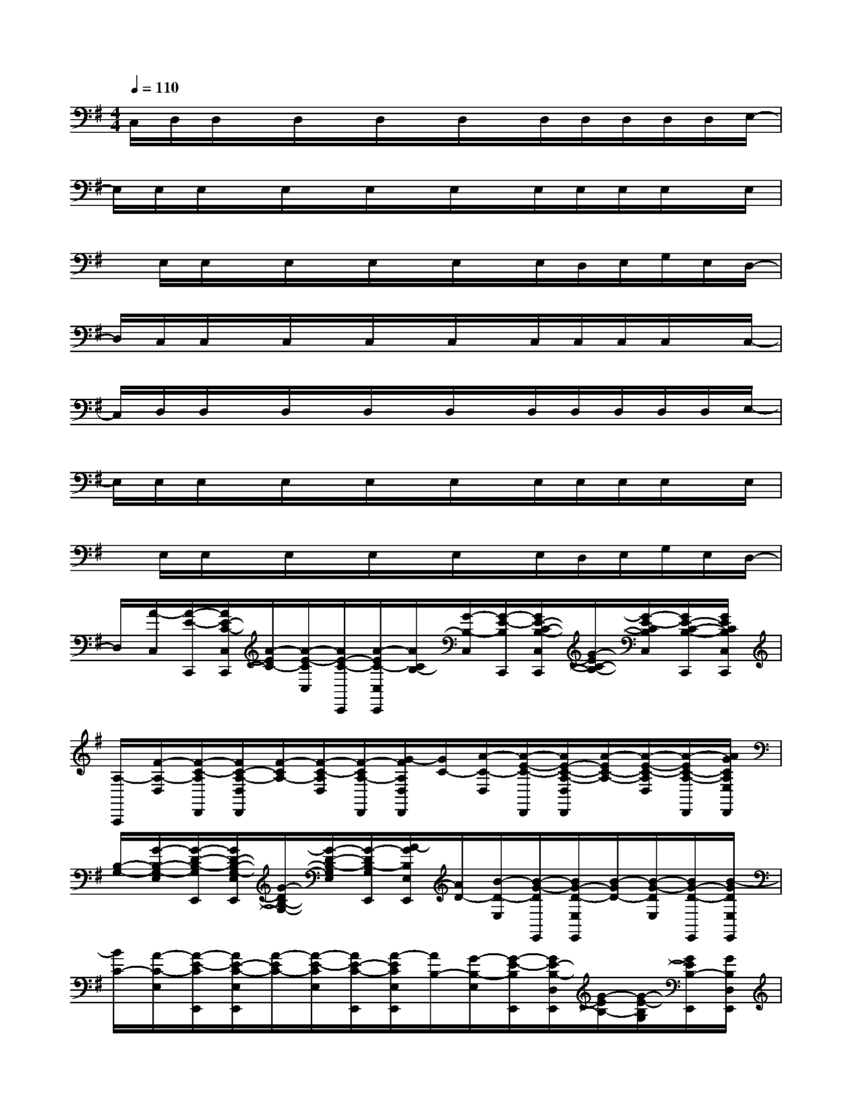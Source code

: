 X:1
T:
M:4/4
L:1/8
Q:1/4=110
K:G%1sharps
V:1
C,/2D,/2D,/2x/2D,/2x/2D,/2x/2D,/2x/2D,/2D,/2D,/2D,/2D,/2E,/2-|
E,/2E,/2E,/2x/2E,/2x/2E,/2x/2E,/2x/2E,/2E,/2E,/2E,/2x/2E,/2|
x/2E,/2E,/2x/2E,/2x/2E,/2x/2E,/2x/2E,/2D,/2E,/2G,/2E,/2D,/2-|
D,/2C,/2C,/2x/2C,/2x/2C,/2x/2C,/2x/2C,/2C,/2C,/2C,/2x/2C,/2-|
C,/2D,/2D,/2x/2D,/2x/2D,/2x/2D,/2x/2D,/2D,/2D,/2D,/2D,/2E,/2-|
E,/2E,/2E,/2x/2E,/2x/2E,/2x/2E,/2x/2E,/2E,/2E,/2E,/2x/2E,/2|
x/2E,/2E,/2x/2E,/2x/2E,/2x/2E,/2x/2E,/2D,/2E,/2G,/2E,/2D,/2-|
D,/2[A/2-C,/2][A/2-E/2-C,,/2][A/2E/2-C/2-C,/2C,,/2][A/2-E/2C/2-][A/2-E/2-C/2C,/2][A/2E/2-C/2-C,,/2][A/2-E/2C/2-C,/2C,,/2][A/2C/2B,/2-][G/2-B,/2-C,/2][G/2-E/2-B,/2C,,/2][G/2E/2-C/2-B,/2-C,/2C,,/2][G/2-E/2C/2-B,/2-][G/2-E/2-C/2B,/2C,/2][G/2E/2-C/2-B,/2-C,,/2][G/2E/2C/2B,/2C,/2C,,/2]|
[A,/2-A,,,/2][F/2-A,/2-D,/2][F/2-C/2-A,/2D,,/2][F/2C/2-A,/2-D,/2D,,/2][F/2-C/2A,/2-][F/2-C/2-A,/2D,/2][F/2-C/2A,/2-D,,/2][G/2-F/2A,/2D,/2D,,/2][G/2C/2-][A/2-C/2-D,/2][A/2-E/2-C/2-D,,/2][A/2E/2-C/2-A,/2-D,/2D,,/2][A/2-E/2C/2-A,/2-][A/2-E/2-C/2-A,/2D,/2][A/2-E/2C/2-A,/2-D,,/2][A/2G/2C/2A,/2E,/2D,,/2]|
[B,/2-G,/2-][G/2-B,/2-G,/2-E,/2][G/2-D/2-B,/2-G,/2E,,/2][G/2D/2-B,/2-G,/2-E,/2E,,/2][G/2-D/2B,/2-G,/2-][G/2-D/2-B,/2-G,/2E,/2][G/2-D/2B,/2-G,/2E,,/2][A/2-G/2B,/2E,/2E,,/2][A/2D/2-][B/2-D/2-E,/2][B/2-G/2-D/2E,,/2][B/2G/2-D/2-E,/2E,,/2][B/2-G/2D/2-][B/2-G/2-D/2E,/2][B/2G/2-D/2-E,,/2][B/2-G/2D/2E,/2E,,/2]|
[B/2C/2-][A/2-C/2-E,/2][A/2-E/2-C/2E,,/2][A/2E/2-C/2-E,/2E,,/2][A/2-E/2C/2-][A/2-E/2-C/2E,/2][A/2E/2-C/2-E,,/2][A/2-E/2C/2E,/2E,,/2][A/2B,/2-][G/2-B,/2-E,/2][G/2-E/2-B,/2E,,/2][G/2E/2-B,/2-D,/2E,,/2][G/2-E/2B,/2-][G/2-E/2-B,/2G,/2][G/2E/2B,/2-E,,/2][G/2B,/2D,/2E,,/2]|
C/2-[A/2-C/2-C,/2][A/2-E/2-C/2C,,/2][A/2E/2-C/2-C,/2C,,/2][A/2-E/2C/2-][A/2-E/2-C/2C,/2][A/2E/2-C/2-C,,/2][A/2-E/2C/2-C,/2C,,/2][A/2C/2B,/2-][G/2-B,/2-C,/2][G/2-E/2-B,/2C,,/2][G/2E/2-C/2-B,/2-C,/2C,,/2][G/2-E/2C/2-B,/2-][G/2-E/2-C/2B,/2C,/2][G/2E/2-C/2-B,/2-C,,/2][G/2E/2C/2B,/2C,/2C,,/2]|
[A,/2-A,,,/2][F/2-A,/2-D,/2][F/2-C/2-A,/2D,,/2][F/2C/2-A,/2-D,/2D,,/2][F/2-C/2A,/2-][F/2-C/2-A,/2D,/2][F/2-C/2A,/2-D,,/2][G/2-F/2A,/2D,/2D,,/2][G/2C/2-][A/2-C/2-D,/2][A/2-E/2-C/2-D,,/2][A/2E/2-C/2-A,/2-D,/2D,,/2][A/2-E/2C/2-A,/2-][A/2-E/2-C/2-A,/2D,/2][A/2-E/2C/2-A,/2-D,,/2][A/2G/2C/2A,/2E,/2D,,/2]|
[B,/2-G,/2-][G/2-B,/2-G,/2-E,/2][G/2-D/2-B,/2-G,/2E,,/2][G/2D/2-B,/2-G,/2-E,/2E,,/2][G/2-D/2B,/2-G,/2-][G/2-D/2-B,/2-G,/2E,/2][G/2-D/2B,/2-G,/2E,,/2][A/2-G/2E/2B,/2E,,/2][A/2D/2-][B/2-D/2-][B/2-G/2-D/2E,,/2][B/2G/2-E/2D/2-E,,/2][B/2-G/2D/2-][B/2-G/2-D/2E,/2][B/2G/2-D/2-E,,/2][B/2-G/2D/2E,/2E,,/2]|
[B/2C/2-][A/2-C/2-E,/2][A/2-E/2-C/2E,,/2][A/2E/2-C/2-E,/2E,,/2][A/2-E/2C/2-][A/2-E/2-D/2C/2][A/2E/2-C/2-E,,/2][A/2-E/2C/2E,,/2][A/2B,/2-][G/2-D/2B,/2-][G/2-E/2-B,/2E,,/2][G/2E/2-B,/2-E,,/2][G/2-E/2B,/2-][G/2-E/2-B,/2E,/2][G/2E/2B,/2-E,,/2][G/2B,/2E,/2E,,/2]|
C/2-[A/2-C/2-C,/2][A/2-E/2-C/2C,,/2][A/2E/2-C/2-C,/2C,,/2][A/2-E/2C/2-][A/2-E/2-C/2C,/2][A/2E/2-C/2-C,,/2][A/2-E/2C/2-C,/2C,,/2][A/2C/2B,/2-][G/2-B,/2-C,/2][G/2-E/2-B,/2C,,/2][G/2E/2-C/2-B,/2-C,/2C,,/2][G/2-E/2C/2-B,/2-][G/2-E/2-C/2B,/2C,/2][G/2E/2-C/2-B,/2-C,,/2][G/2E/2C/2B,/2C,/2C,,/2]